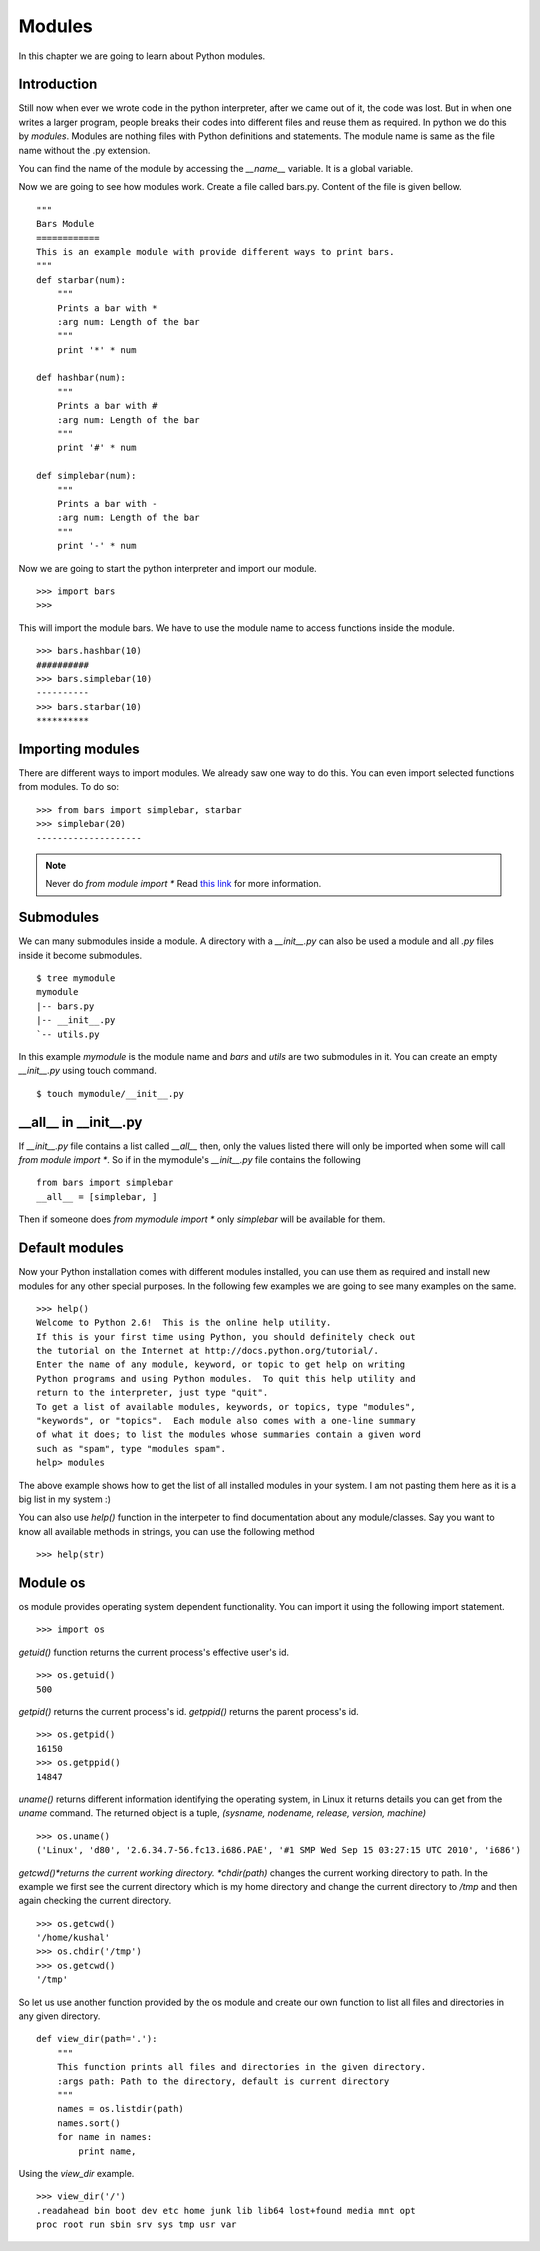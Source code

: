 

=======
Modules
=======

In this chapter we are going to learn about Python modules.

Introduction
============


Still now when ever we wrote code in the python interpreter, after we came out of it, the code was lost. But in when one writes a larger program, people breaks their codes into different files and reuse them as required. In python we do this by *modules*. Modules are nothing files with Python definitions and statements. The module name is same as the file name without the .py extension.

You can find the name of the module by accessing the *__name__* variable. It is a global variable.

Now we are going to see how modules work. Create a file called bars.py. Content of the file is given bellow.

::

    """
    Bars Module
    ============
    This is an example module with provide different ways to print bars.
    """
    def starbar(num):
        """
        Prints a bar with *
        :arg num: Length of the bar
        """
        print '*' * num

    def hashbar(num):
        """
        Prints a bar with #
        :arg num: Length of the bar
        """
        print '#' * num
    
    def simplebar(num):
        """
        Prints a bar with -
        :arg num: Length of the bar
        """
        print '-' * num

Now we are going to start the python interpreter and import our module.

::

    >>> import bars
    >>>

This will import the module bars. We have to use the module name to access functions inside the module.

::

    >>> bars.hashbar(10)
    ##########
    >>> bars.simplebar(10)
    ----------
    >>> bars.starbar(10)
    **********

Importing modules
=================

There are different ways to import modules. We already saw one way to do this. You can even import selected functions from modules. To do so:

::

    >>> from bars import simplebar, starbar
    >>> simplebar(20)
    --------------------

.. note:: Never do *from module import \** Read `this link <http://docs.python.org/2/faq/programming.html#what-are-the-best-practices-for-using-import-in-a-module>`_ for more information.

Submodules
==========

We can many submodules inside a module. A directory with a *__init__.py* can also be used a module and all *.py* files inside it become submodules.

::

    $ tree mymodule
    mymodule
    |-- bars.py
    |-- __init__.py
    `-- utils.py

In this example *mymodule* is the module name and *bars* and *utils* are two submodules in it. You can create an empty *__init__.py* using touch command.

::

    $ touch mymodule/__init__.py


__all__ in __init__.py
=======================

If `__init__.py` file contains a list called `__all__` then, only the values listed there will only
be imported when some will call `from module import *`. So if in the mymodule's `__init__.py`
file contains the following
::

    from bars import simplebar
    __all__ = [simplebar, ]

Then if someone does `from mymodule import *` only `simplebar` will be available for them.


Default modules
===============

Now your Python installation comes with different modules installed, you can use them as required and install new modules for any other special purposes. In the following few examples we are going to see many examples on the same.

::

    >>> help()
    Welcome to Python 2.6!  This is the online help utility.
    If this is your first time using Python, you should definitely check out
    the tutorial on the Internet at http://docs.python.org/tutorial/.
    Enter the name of any module, keyword, or topic to get help on writing
    Python programs and using Python modules.  To quit this help utility and
    return to the interpreter, just type "quit".
    To get a list of available modules, keywords, or topics, type "modules",
    "keywords", or "topics".  Each module also comes with a one-line summary
    of what it does; to list the modules whose summaries contain a given word
    such as "spam", type "modules spam".
    help> modules

The above example shows how to get the list of all installed modules in your system. I am not pasting them here as it is a big list in my system :)

You can also use *help()* function in the interpeter to find documentation about any module/classes. Say you want to know all available methods in strings, you can use the following method

::

    >>> help(str)






Module os
=========

os module provides operating system dependent functionality. You can import it using the following import statement.

::

    >>> import os

*getuid()* function returns the current process's effective user's id.

::

    >>> os.getuid()
    500

*getpid()* returns the current process's id. *getppid()* returns the parent process's id.

::

    >>> os.getpid()
    16150
    >>> os.getppid()
    14847

*uname()* returns different information identifying the operating system, in Linux it returns details you can get from the *uname* command. The returned object is a tuple, *(sysname, nodename, release, version, machine)*

::

    >>> os.uname()
    ('Linux', 'd80', '2.6.34.7-56.fc13.i686.PAE', '#1 SMP Wed Sep 15 03:27:15 UTC 2010', 'i686')

*getcwd()*returns the current working directory. *chdir(path)* changes the current working directory to path. In the example we first see the current directory which is my home directory and change the current directory to */tmp* and then again checking the current directory.

::

    >>> os.getcwd()
    '/home/kushal'
    >>> os.chdir('/tmp')
    >>> os.getcwd()
    '/tmp'

So let us use another function provided by the os module and create our own function to list all files and directories in any given directory.

::

    def view_dir(path='.'):
        """
        This function prints all files and directories in the given directory.
        :args path: Path to the directory, default is current directory
        """
        names = os.listdir(path)
        names.sort()
        for name in names:
            print name,

Using the *view_dir* example.

::

    >>> view_dir('/')
    .readahead bin boot dev etc home junk lib lib64 lost+found media mnt opt 
    proc root run sbin srv sys tmp usr var


